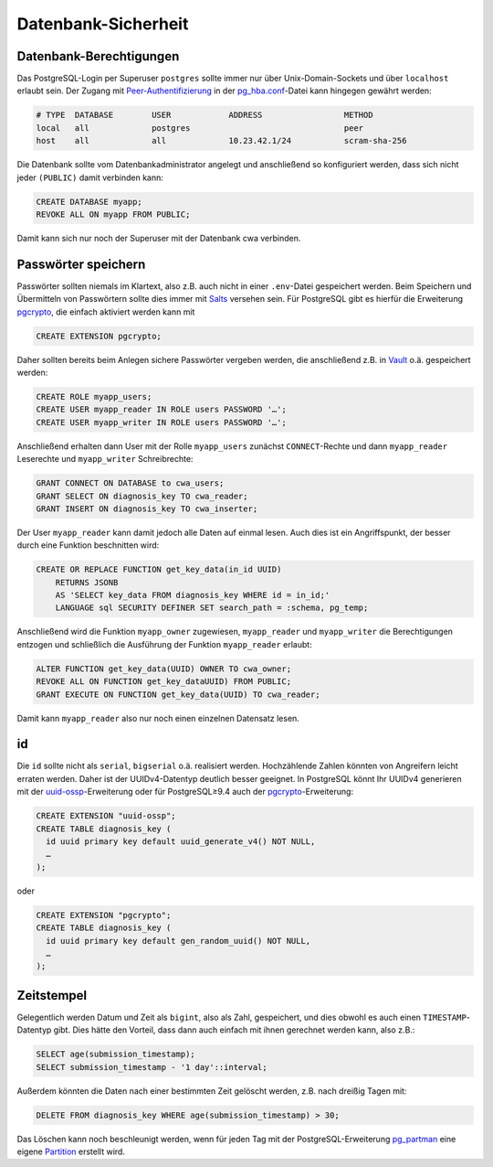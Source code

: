 Datenbank-Sicherheit
====================

Datenbank-Berechtigungen
------------------------

Das PostgreSQL-Login per Superuser ``postgres`` sollte immer nur über
Unix-Domain-Sockets und über ``localhost`` erlaubt sein. Der Zugang mit
`Peer-Authentifizierung
<https://www.postgresql.org/docs/current/auth-methods.html#AUTH-PEER>`_ in der
`pg_hba.conf
<https://www.postgresql.org/docs/current/auth-pg-hba-conf.html>`_-Datei kann
hingegen gewährt werden:

.. code-block:: 

    # TYPE  DATABASE        USER            ADDRESS                 METHOD
    local   all             postgres                                peer
    host    all             all             10.23.42.1/24           scram-sha-256

Die Datenbank sollte vom Datenbankadministrator angelegt und anschließend so
konfiguriert werden, dass sich nicht jeder ``(PUBLIC)`` damit verbinden kann:

.. code-block:: postgresql

    CREATE DATABASE myapp;
    REVOKE ALL ON myapp FROM PUBLIC;

Damit kann sich nur noch der Superuser mit der Datenbank cwa verbinden.

Passwörter speichern
--------------------

Passwörter sollten niemals im Klartext, also z.B. auch nicht in einer
``.env``-Datei gespeichert werden. Beim Speichern und Übermitteln von
Passwörtern sollte dies immer mit `Salts
<https://de.wikipedia.org/wiki/Salt_(Kryptologie)>`_ versehen sein. Für
PostgreSQL gibt es hierfür die Erweiterung `pgcrypto
<https://www.postgresql.org/docs/current/static/pgcrypto.html>`_, die
einfach aktiviert werden kann mit

.. code-block:: postgresql

    CREATE EXTENSION pgcrypto;

Daher sollten bereits beim Anlegen sichere Passwörter vergeben werden, die
anschließend z.B. in `Vault <https://www.vaultproject.io/>`_ o.ä.
gespeichert werden:

.. code-block:: postgresql

    CREATE ROLE myapp_users;
    CREATE USER myapp_reader IN ROLE users PASSWORD '…';
    CREATE USER myapp_writer IN ROLE users PASSWORD '…';

Anschließend erhalten dann User mit der Rolle ``myapp_users`` zunächst
``CONNECT``-Rechte und dann ``myapp_reader`` Leserechte und ``myapp_writer``
Schreibrechte:

.. code-block:: postgresql

    GRANT CONNECT ON DATABASE to cwa_users;
    GRANT SELECT ON diagnosis_key TO cwa_reader;
    GRANT INSERT ON diagnosis_key TO cwa_inserter;

Der User ``myapp_reader`` kann damit jedoch alle Daten auf einmal lesen. Auch
dies ist ein Angriffspunkt, der besser durch eine Funktion beschnitten wird:

.. code-block:: postgresql

    CREATE OR REPLACE FUNCTION get_key_data(in_id UUID)
        RETURNS JSONB
        AS 'SELECT key_data FROM diagnosis_key WHERE id = in_id;'
        LANGUAGE sql SECURITY DEFINER SET search_path = :schema, pg_temp;

Anschließend wird die Funktion ``myapp_owner`` zugewiesen, ``myapp_reader`` und
``myapp_writer`` die Berechtigungen entzogen und schließlich die Ausführung der
Funktion ``myapp_reader`` erlaubt:

.. code-block:: postgresql

    ALTER FUNCTION get_key_data(UUID) OWNER TO cwa_owner;
    REVOKE ALL ON FUNCTION get_key_dataUUID) FROM PUBLIC;
    GRANT EXECUTE ON FUNCTION get_key_data(UUID) TO cwa_reader;

Damit kann ``myapp_reader`` also nur noch einen einzelnen Datensatz lesen.

id
--

Die ``id`` sollte nicht als ``serial``, ``bigserial`` o.ä. realisiert werden.
Hochzählende Zahlen könnten von Angreifern leicht erraten werden. Daher ist der
UUIDv4-Datentyp deutlich besser geeignet. In PostgreSQL könnt Ihr UUIDv4
generieren mit der `uuid-ossp
<https://www.postgresql.org/docs/current/uuid-ossp.html>`_-Erweiterung oder für
PostgreSQL≥9.4 auch der `pgcrypto
<https://www.postgresql.org/docs/current/pgcrypto.html>`_-Erweiterung:

.. code-block:: postgresql

    CREATE EXTENSION "uuid-ossp";
    CREATE TABLE diagnosis_key (
      id uuid primary key default uuid_generate_v4() NOT NULL,
      …
    );

oder

.. code-block:: postgresql

    CREATE EXTENSION "pgcrypto";
    CREATE TABLE diagnosis_key (
      id uuid primary key default gen_random_uuid() NOT NULL,
      …
    );

Zeitstempel
-----------

Gelegentlich werden Datum und Zeit als ``bigint``, also als Zahl, gespeichert,
und dies obwohl es auch einen ``TIMESTAMP``-Datentyp gibt. Dies hätte den
Vorteil, dass dann auch einfach mit ihnen gerechnet werden kann, also z.B.:

.. code-block:: postgresql

    SELECT age(submission_timestamp);
    SELECT submission_timestamp - '1 day'::interval;

Außerdem könnten die Daten nach einer bestimmten Zeit gelöscht werden, z.B. nach
dreißig Tagen mit:

.. code-block:: postgresql

    DELETE FROM diagnosis_key WHERE age(submission_timestamp) > 30;

Das Löschen kann noch beschleunigt werden, wenn für jeden Tag mit der
PostgreSQL-Erweiterung `pg_partman <https://t.co/3Q1FsU8uVg?amp=1>`_ eine eigene
`Partition <https://www.cusy.io/de/blog/TablePartitioning>`_ erstellt wird.

.. seealso::
   * `PostgreSQL Secure Monitoring (Posemo)
     <https://github.com/alvar-freude/Posemo>`_

